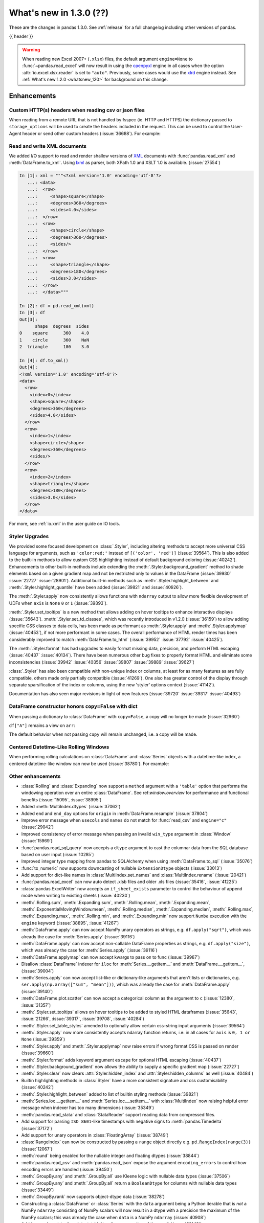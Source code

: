 .. _whatsnew_130:

What's new in 1.3.0 (??)
------------------------

These are the changes in pandas 1.3.0. See :ref:`release` for a full changelog
including other versions of pandas.

{{ header }}

.. warning::

   When reading new Excel 2007+ (``.xlsx``) files, the default argument
   ``engine=None`` to :func:`~pandas.read_excel` will now result in using the
   `openpyxl <https://openpyxl.readthedocs.io/en/stable/>`_ engine in all cases
   when the option :attr:`io.excel.xlsx.reader` is set to ``"auto"``.
   Previously, some cases would use the
   `xlrd <https://xlrd.readthedocs.io/en/latest/>`_ engine instead. See
   :ref:`What's new 1.2.0 <whatsnew_120>` for background on this change.

.. ---------------------------------------------------------------------------

Enhancements
~~~~~~~~~~~~

.. _whatsnew_130.read_csv_json_http_headers:

Custom HTTP(s) headers when reading csv or json files
^^^^^^^^^^^^^^^^^^^^^^^^^^^^^^^^^^^^^^^^^^^^^^^^^^^^^

When reading from a remote URL that is not handled by fsspec (ie. HTTP and
HTTPS) the dictionary passed to ``storage_options`` will be used to create the
headers included in the request.  This can be used to control the User-Agent
header or send other custom headers (:issue:`36688`).
For example:

.. ipython:: python

    headers = {"User-Agent": "pandas"}
    df = pd.read_csv(
        "https://download.bls.gov/pub/time.series/cu/cu.item",
        sep="\t",
        storage_options=headers
    )

.. _whatsnew_130.read_to_xml:

Read and write XML documents
^^^^^^^^^^^^^^^^^^^^^^^^^^^^

We added I/O support to read and render shallow versions of `XML`_ documents with
:func:`pandas.read_xml` and :meth:`DataFrame.to_xml`. Using `lxml`_ as parser,
both XPath 1.0 and XSLT 1.0 is available. (:issue:`27554`)

.. _XML: https://www.w3.org/standards/xml/core
.. _lxml: https://lxml.de

.. code-block:: ipython

    In [1]: xml = """<?xml version='1.0' encoding='utf-8'?>
       ...: <data>
       ...:  <row>
       ...:     <shape>square</shape>
       ...:     <degrees>360</degrees>
       ...:     <sides>4.0</sides>
       ...:  </row>
       ...:  <row>
       ...:     <shape>circle</shape>
       ...:     <degrees>360</degrees>
       ...:     <sides/>
       ...:  </row>
       ...:  <row>
       ...:     <shape>triangle</shape>
       ...:     <degrees>180</degrees>
       ...:     <sides>3.0</sides>
       ...:  </row>
       ...:  </data>"""

    In [2]: df = pd.read_xml(xml)
    In [3]: df
    Out[3]:
          shape  degrees  sides
    0    square      360    4.0
    1    circle      360    NaN
    2  triangle      180    3.0

    In [4]: df.to_xml()
    Out[4]:
    <?xml version='1.0' encoding='utf-8'?>
    <data>
      <row>
        <index>0</index>
        <shape>square</shape>
        <degrees>360</degrees>
        <sides>4.0</sides>
      </row>
      <row>
        <index>1</index>
        <shape>circle</shape>
        <degrees>360</degrees>
        <sides/>
      </row>
      <row>
        <index>2</index>
        <shape>triangle</shape>
        <degrees>180</degrees>
        <sides>3.0</sides>
      </row>
    </data>

For more, see :ref:`io.xml` in the user guide on IO tools.

Styler Upgrades
^^^^^^^^^^^^^^^

We provided some focused development on :class:`.Styler`, including altering methods
to accept more universal CSS language for arguments, such as ``'color:red;'`` instead of
``[('color', 'red')]`` (:issue:`39564`). This is also added to the built-in methods
to allow custom CSS highlighting instead of default background coloring (:issue:`40242`).
Enhancements to other built-in methods include extending the :meth:`.Styler.background_gradient`
method to shade elements based on a given gradient map and not be restricted only to
values in the DataFrame (:issue:`39930` :issue:`22727` :issue:`28901`). Additional
built-in methods such as :meth:`.Styler.highlight_between` and :meth:`.Styler.highlight_quantile`
have been added (:issue:`39821` and :issue:`40926`).

The :meth:`.Styler.apply` now consistently allows functions with ``ndarray`` output to
allow more flexible development of UDFs when ``axis`` is ``None`` ``0`` or ``1`` (:issue:`39393`).

:meth:`.Styler.set_tooltips` is a new method that allows adding on hover tooltips to
enhance interactive displays (:issue:`35643`). :meth:`.Styler.set_td_classes`, which was recently
introduced in v1.2.0 (:issue:`36159`) to allow adding specific CSS classes to data cells, has
been made as performant as :meth:`.Styler.apply` and :meth:`.Styler.applymap` (:issue:`40453`),
if not more performant in some cases. The overall performance of HTML
render times has been considerably improved to
match :meth:`DataFrame.to_html` (:issue:`39952` :issue:`37792` :issue:`40425`).

The :meth:`.Styler.format` has had upgrades to easily format missing data,
precision, and perform HTML escaping (:issue:`40437` :issue:`40134`). There have been numerous other bug fixes to
properly format HTML and eliminate some inconsistencies (:issue:`39942` :issue:`40356` :issue:`39807` :issue:`39889` :issue:`39627`)

:class:`.Styler` has also been compatible with non-unique index or columns, at least for as many features as are fully compatible, others made only partially compatible (:issue:`41269`).
One also has greater control of the display through separate sparsification of the index or columns, using the new 'styler' options context (:issue:`41142`).

Documentation has also seen major revisions in light of new features (:issue:`39720` :issue:`39317` :issue:`40493`)

.. _whatsnew_130.dataframe_honors_copy_with_dict:

DataFrame constructor honors ``copy=False`` with dict
^^^^^^^^^^^^^^^^^^^^^^^^^^^^^^^^^^^^^^^^^^^^^^^^^^^^^

When passing a dictionary to :class:`DataFrame` with ``copy=False``,
a copy will no longer be made (:issue:`32960`)

.. ipython:: python

    arr = np.array([1, 2, 3])
    df = pd.DataFrame({"A": arr, "B": arr.copy()}, copy=False)
    df

``df["A"]`` remains a view on ``arr``:

.. ipython:: python

    arr[0] = 0
    assert df.iloc[0, 0] == 0

The default behavior when not passing ``copy`` will remain unchanged, i.e.
a copy will be made.

Centered Datetime-Like Rolling Windows
^^^^^^^^^^^^^^^^^^^^^^^^^^^^^^^^^^^^^^

When performing rolling calculations on :class:`DataFrame` and :class:`Series`
objects with a datetime-like index, a centered datetime-like window can now be
used (:issue:`38780`).
For example:

.. ipython:: python

    df = pd.DataFrame(
        {"A": [0, 1, 2, 3, 4]}, index=pd.date_range("2020", periods=5, freq="1D")
    )
    df
    df.rolling("2D", center=True).mean()


.. _whatsnew_130.enhancements.other:

Other enhancements
^^^^^^^^^^^^^^^^^^

- :class:`Rolling` and :class:`Expanding` now support a ``method`` argument with a ``'table'`` option that performs the windowing operation over an entire :class:`DataFrame`. See ref:`window.overview` for performance and functional benefits (:issue:`15095`, :issue:`38995`)
- Added :meth:`MultiIndex.dtypes` (:issue:`37062`)
- Added ``end`` and ``end_day`` options for ``origin`` in :meth:`DataFrame.resample` (:issue:`37804`)
- Improve error message when ``usecols`` and ``names`` do not match for :func:`read_csv` and ``engine="c"`` (:issue:`29042`)
- Improved consistency of error message when passing an invalid ``win_type`` argument in :class:`Window` (:issue:`15969`)
- :func:`pandas.read_sql_query` now accepts a ``dtype`` argument to cast the columnar data from the SQL database based on user input (:issue:`10285`)
- Improved integer type mapping from pandas to SQLAlchemy when using :meth:`DataFrame.to_sql` (:issue:`35076`)
- :func:`to_numeric` now supports downcasting of nullable ``ExtensionDtype`` objects (:issue:`33013`)
- Add support for dict-like names in :class:`MultiIndex.set_names` and :class:`MultiIndex.rename` (:issue:`20421`)
- :func:`pandas.read_excel` can now auto detect .xlsb files and older .xls files (:issue:`35416`, :issue:`41225`)
- :class:`pandas.ExcelWriter` now accepts an ``if_sheet_exists`` parameter to control the behaviour of append mode when writing to existing sheets (:issue:`40230`)
- :meth:`.Rolling.sum`, :meth:`.Expanding.sum`, :meth:`.Rolling.mean`, :meth:`.Expanding.mean`, :meth:`.ExponentialMovingWindow.mean`, :meth:`.Rolling.median`, :meth:`.Expanding.median`, :meth:`.Rolling.max`, :meth:`.Expanding.max`, :meth:`.Rolling.min`, and :meth:`.Expanding.min` now support ``Numba`` execution with the ``engine`` keyword (:issue:`38895`, :issue:`41267`)
- :meth:`DataFrame.apply` can now accept NumPy unary operators as strings, e.g. ``df.apply("sqrt")``, which was already the case for :meth:`Series.apply` (:issue:`39116`)
- :meth:`DataFrame.apply` can now accept non-callable DataFrame properties as strings, e.g. ``df.apply("size")``, which was already the case for :meth:`Series.apply` (:issue:`39116`)
- :meth:`DataFrame.applymap` can now accept kwargs to pass on to func (:issue:`39987`)
- Disallow :class:`DataFrame` indexer for ``iloc`` for :meth:`Series.__getitem__` and :meth:`DataFrame.__getitem__`, (:issue:`39004`)
- :meth:`Series.apply` can now accept list-like or dictionary-like arguments that aren't lists or dictionaries, e.g. ``ser.apply(np.array(["sum", "mean"]))``, which was already the case for :meth:`DataFrame.apply` (:issue:`39140`)
- :meth:`DataFrame.plot.scatter` can now accept a categorical column as the argument to ``c`` (:issue:`12380`, :issue:`31357`)
- :meth:`.Styler.set_tooltips` allows on hover tooltips to be added to styled HTML dataframes (:issue:`35643`, :issue:`21266`, :issue:`39317`, :issue:`39708`, :issue:`40284`)
- :meth:`.Styler.set_table_styles` amended to optionally allow certain css-string input arguments (:issue:`39564`)
- :meth:`.Styler.apply` now more consistently accepts ndarray function returns, i.e. in all cases for ``axis`` is ``0, 1 or None`` (:issue:`39359`)
- :meth:`.Styler.apply` and :meth:`.Styler.applymap` now raise errors if wrong format CSS is passed on render (:issue:`39660`)
- :meth:`.Styler.format` adds keyword argument ``escape`` for optional HTML escaping (:issue:`40437`)
- :meth:`.Styler.background_gradient` now allows the ability to supply a specific gradient map (:issue:`22727`)
- :meth:`.Styler.clear` now clears :attr:`Styler.hidden_index` and :attr:`Styler.hidden_columns` as well (:issue:`40484`)
- Builtin highlighting methods in :class:`Styler` have a more consistent signature and css customisability (:issue:`40242`)
- :meth:`.Styler.highlight_between` added to list of builtin styling methods (:issue:`39821`)
- :meth:`Series.loc.__getitem__` and :meth:`Series.loc.__setitem__` with :class:`MultiIndex` now raising helpful error message when indexer has too many dimensions (:issue:`35349`)
- :meth:`pandas.read_stata` and :class:`StataReader` support reading data from compressed files.
- Add support for parsing ``ISO 8601``-like timestamps with negative signs to :meth:`pandas.Timedelta` (:issue:`37172`)
- Add support for unary operators in :class:`FloatingArray` (:issue:`38749`)
- :class:`RangeIndex` can now be constructed by passing a ``range`` object directly e.g. ``pd.RangeIndex(range(3))`` (:issue:`12067`)
- :meth:`round` being enabled for the nullable integer and floating dtypes (:issue:`38844`)
- :meth:`pandas.read_csv` and :meth:`pandas.read_json` expose the argument ``encoding_errors`` to control how encoding errors are handled (:issue:`39450`)
- :meth:`.GroupBy.any` and :meth:`.GroupBy.all` use Kleene logic with nullable data types (:issue:`37506`)
- :meth:`.GroupBy.any` and :meth:`.GroupBy.all` return a ``BooleanDtype`` for columns with nullable data types (:issue:`33449`)
- :meth:`.GroupBy.rank` now supports object-dtype data (:issue:`38278`)
- Constructing a :class:`DataFrame` or :class:`Series` with the ``data`` argument being a Python iterable that is *not* a NumPy ``ndarray`` consisting of NumPy scalars will now result in a dtype with a precision the maximum of the NumPy scalars; this was already the case when ``data`` is a NumPy ``ndarray`` (:issue:`40908`)
- Add keyword ``sort`` to :func:`pivot_table` to allow non-sorting of the result (:issue:`39143`)
- Add keyword ``dropna`` to :meth:`DataFrame.value_counts` to allow counting rows that include ``NA`` values (:issue:`41325`)
- :meth:`Series.replace` will now cast results to ``PeriodDtype`` where possible instead of ``object`` dtype (:issue:`41526`)

.. ---------------------------------------------------------------------------

.. _whatsnew_130.notable_bug_fixes:

Notable bug fixes
~~~~~~~~~~~~~~~~~

These are bug fixes that might have notable behavior changes.

``Categorical.unique`` now always maintains same dtype as original
^^^^^^^^^^^^^^^^^^^^^^^^^^^^^^^^^^^^^^^^^^^^^^^^^^^^^^^^^^^^^^^^^^

Previously, when calling :meth:`~Categorical.unique` with categorical data, unused categories in the new array
would be removed, meaning that the dtype of the new array would be different than the
original, if some categories are not present in the unique array (:issue:`18291`)

As an example of this, given:

.. ipython:: python

        dtype = pd.CategoricalDtype(['bad', 'neutral', 'good'], ordered=True)
        cat = pd.Categorical(['good', 'good', 'bad', 'bad'], dtype=dtype)
        original = pd.Series(cat)
        unique = original.unique()

*pandas < 1.3.0*:

.. code-block:: ipython

    In [1]: unique
    ['good', 'bad']
    Categories (2, object): ['bad' < 'good']
    In [2]: original.dtype == unique.dtype
    False

*pandas >= 1.3.0*

.. ipython:: python

        unique
        original.dtype == unique.dtype

Preserve dtypes in  :meth:`~pandas.DataFrame.combine_first`
^^^^^^^^^^^^^^^^^^^^^^^^^^^^^^^^^^^^^^^^^^^^^^^^^^^^^^^^^^^

:meth:`~pandas.DataFrame.combine_first` will now preserve dtypes (:issue:`7509`)

.. ipython:: python

   df1 = pd.DataFrame({"A": [1, 2, 3], "B": [1, 2, 3]}, index=[0, 1, 2])
   df1
   df2 = pd.DataFrame({"B": [4, 5, 6], "C": [1, 2, 3]}, index=[2, 3, 4])
   df2
   combined = df1.combine_first(df2)

*pandas 1.2.x*

.. code-block:: ipython

   In [1]: combined.dtypes
   Out[2]:
   A    float64
   B    float64
   C    float64
   dtype: object

*pandas 1.3.0*

.. ipython:: python

   combined.dtypes

Group by methods agg and transform no longer changes return dtype for callables
^^^^^^^^^^^^^^^^^^^^^^^^^^^^^^^^^^^^^^^^^^^^^^^^^^^^^^^^^^^^^^^^^^^^^^^^^^^^^^^

Previously the methods :meth:`.DataFrameGroupBy.aggregate`,
:meth:`.SeriesGroupBy.aggregate`, :meth:`.DataFrameGroupBy.transform`, and
:meth:`.SeriesGroupBy.transform` might cast the result dtype when the argument ``func``
is callable, possibly leading to undesirable results (:issue:`21240`). The cast would
occur if the result is numeric and casting back to the input dtype does not change any
values as measured by ``np.allclose``. Now no such casting occurs.

.. ipython:: python

    df = pd.DataFrame({'key': [1, 1], 'a': [True, False], 'b': [True, True]})
    df

*pandas 1.2.x*

.. code-block:: ipython

    In [5]: df.groupby('key').agg(lambda x: x.sum())
    Out[5]:
            a  b
    key
    1    True  2

*pandas 1.3.0*

.. ipython:: python

    df.groupby('key').agg(lambda x: x.sum())

``float`` result for :meth:`.GroupBy.mean`, :meth:`.GroupBy.median`, and :meth:`.GroupBy.var`
^^^^^^^^^^^^^^^^^^^^^^^^^^^^^^^^^^^^^^^^^^^^^^^^^^^^^^^^^^^^^^^^^^^^^^^^^^^^^^^^^^^^^^^^^^^^^

Previously, these methods could result in different dtypes depending on the input values.
Now, these methods will always return a float dtype. (:issue:`41137`)

.. ipython:: python

    df = pd.DataFrame({'a': [True], 'b': [1], 'c': [1.0]})

*pandas 1.2.x*

.. code-block:: ipython

    In [5]: df.groupby(df.index).mean()
    Out[5]:
            a  b    c
    0    True  1  1.0

*pandas 1.3.0*

.. ipython:: python

    df.groupby(df.index).mean()

Try operating inplace when setting values with ``loc`` and ``iloc``
^^^^^^^^^^^^^^^^^^^^^^^^^^^^^^^^^^^^^^^^^^^^^^^^^^^^^^^^^^^^^^^^^^^

When setting an entire column using ``loc`` or ``iloc``, pandas will try to
insert the values into the existing data rather than create an entirely new array.

.. ipython:: python

   df = pd.DataFrame(range(3), columns=["A"], dtype="float64")
   values = df.values
   new = np.array([5, 6, 7], dtype="int64")
   df.loc[[0, 1, 2], "A"] = new

In both the new and old behavior, the data in ``values`` is overwritten, but in
the old behavior the dtype of ``df["A"]`` changed to ``int64``.

*pandas 1.2.x*

.. code-block:: ipython

   In [1]: df.dtypes
   Out[1]:
   A    int64
   dtype: object
   In [2]: np.shares_memory(df["A"].values, new)
   Out[2]: False
   In [3]: np.shares_memory(df["A"].values, values)
   Out[3]: False

In pandas 1.3.0, ``df`` continues to share data with ``values``

*pandas 1.3.0*

.. ipython:: python

   df.dtypes
   np.shares_memory(df["A"], new)
   np.shares_memory(df["A"], values)


.. _whatsnew_130.notable_bug_fixes.setitem_never_inplace:

Never Operate Inplace When Setting ``frame[keys] = values``
^^^^^^^^^^^^^^^^^^^^^^^^^^^^^^^^^^^^^^^^^^^^^^^^^^^^^^^^^^^

When setting multiple columns using ``frame[keys] = values`` new arrays will
replace pre-existing arrays for these keys, which will *not* be over-written
(:issue:`39510`).  As a result, the columns will retain the dtype(s) of ``values``,
never casting to the dtypes of the existing arrays.

.. ipython:: python

   df = pd.DataFrame(range(3), columns=["A"], dtype="float64")
   df[["A"]] = 5

In the old behavior, ``5`` was cast to ``float64`` and inserted into the existing
array backing ``df``:

*pandas 1.2.x*

.. code-block:: ipython

   In [1]: df.dtypes
   Out[1]:
   A    float64

In the new behavior, we get a new array, and retain an integer-dtyped ``5``:

*pandas 1.3.0*

.. ipython:: python

   df.dtypes


.. _whatsnew_130.notable_bug_fixes.setitem_with_bool_casting:

Consistent Casting With Setting Into Boolean Series
^^^^^^^^^^^^^^^^^^^^^^^^^^^^^^^^^^^^^^^^^^^^^^^^^^^

Setting non-boolean values into a :class:`Series with ``dtype=bool`` consistently
cast to ``dtype=object`` (:issue:`38709`)

.. ipython:: python

   orig = pd.Series([True, False])
   ser = orig.copy()
   ser.iloc[1] = np.nan
   ser2 = orig.copy()
   ser2.iloc[1] = 2.0

*pandas 1.2.x*

.. code-block:: ipython

   In [1]: ser
   Out [1]:
   0    1.0
   1    NaN
   dtype: float64

   In [2]:ser2
   Out [2]:
   0    True
   1     2.0
   dtype: object

*pandas 1.3.0*

.. ipython:: python

   ser
   ser2


.. _whatsnew_130.notable_bug_fixes.rolling_groupby_column:

GroupBy.rolling no longer returns grouped-by column in values
^^^^^^^^^^^^^^^^^^^^^^^^^^^^^^^^^^^^^^^^^^^^^^^^^^^^^^^^^^^^^

The group-by column will now be dropped from the result of a
``groupby.rolling`` operation (:issue:`32262`)

.. ipython:: python

    df = pd.DataFrame({"A": [1, 1, 2, 3], "B": [0, 1, 2, 3]})
    df

*Previous behavior*:

.. code-block:: ipython

    In [1]: df.groupby("A").rolling(2).sum()
    Out[1]:
           A    B
    A
    1 0  NaN  NaN
    1    2.0  1.0
    2 2  NaN  NaN
    3 3  NaN  NaN

*New behavior*:

.. ipython:: python

    df.groupby("A").rolling(2).sum()

.. _whatsnew_130.notable_bug_fixes.rolling_var_precision:

Removed artificial truncation in rolling variance and standard deviation
^^^^^^^^^^^^^^^^^^^^^^^^^^^^^^^^^^^^^^^^^^^^^^^^^^^^^^^^^^^^^^^^^^^^^^^^

:meth:`core.window.Rolling.std` and :meth:`core.window.Rolling.var` will no longer
artificially truncate results that are less than ``~1e-8`` and ``~1e-15`` respectively to
zero (:issue:`37051`, :issue:`40448`, :issue:`39872`).

However, floating point artifacts may now exist in the results when rolling over larger values.

.. ipython:: python

   s = pd.Series([7, 5, 5, 5])
   s.rolling(3).var()

.. _whatsnew_130.notable_bug_fixes.rolling_groupby_multiindex:

GroupBy.rolling with MultiIndex no longer drops levels in the result
^^^^^^^^^^^^^^^^^^^^^^^^^^^^^^^^^^^^^^^^^^^^^^^^^^^^^^^^^^^^^^^^^^^^

:class:`core.window.rolling.RollingGroupby` will no longer drop levels of a :class:`DataFrame`
with a :class:`MultiIndex` in the result. This can lead to a perceived duplication of levels in the resulting
:class:`MultiIndex`, but this change restores the behavior that was present in version 1.1.3 (:issue:`38787`, :issue:`38523`).


.. ipython:: python

   index = pd.MultiIndex.from_tuples([('idx1', 'idx2')], names=['label1', 'label2'])
   df = pd.DataFrame({'a': [1], 'b': [2]}, index=index)
   df

*Previous behavior*:

.. code-block:: ipython

    In [1]: df.groupby('label1').rolling(1).sum()
    Out[1]:
              a    b
    label1
    idx1    1.0  2.0

*New behavior*:

.. ipython:: python

    df.groupby('label1').rolling(1).sum()


.. _whatsnew_130.api_breaking.deps:

Increased minimum versions for dependencies
^^^^^^^^^^^^^^^^^^^^^^^^^^^^^^^^^^^^^^^^^^^
Some minimum supported versions of dependencies were updated.
If installed, we now require:

+-----------------+-----------------+----------+---------+
| Package         | Minimum Version | Required | Changed |
+=================+=================+==========+=========+
| numpy           | 1.17.3          |    X     |    X    |
+-----------------+-----------------+----------+---------+
| pytz            | 2017.3          |    X     |         |
+-----------------+-----------------+----------+---------+
| python-dateutil | 2.7.3           |    X     |         |
+-----------------+-----------------+----------+---------+
| bottleneck      | 1.2.1           |          |         |
+-----------------+-----------------+----------+---------+
| numexpr         | 2.7.0           |          |    X    |
+-----------------+-----------------+----------+---------+
| pytest (dev)    | 6.0             |          |    X    |
+-----------------+-----------------+----------+---------+
| mypy (dev)      | 0.800           |          |    X    |
+-----------------+-----------------+----------+---------+
| setuptools      | 38.6.0          |          |    X    |
+-----------------+-----------------+----------+---------+

For `optional libraries <https://pandas.pydata.org/docs/getting_started/install.html>`_ the general recommendation is to use the latest version.
The following table lists the lowest version per library that is currently being tested throughout the development of pandas.
Optional libraries below the lowest tested version may still work, but are not considered supported.

+-----------------+-----------------+---------+
| Package         | Minimum Version | Changed |
+=================+=================+=========+
| beautifulsoup4  | 4.6.0           |         |
+-----------------+-----------------+---------+
| fastparquet     | 0.4.0           |    X    |
+-----------------+-----------------+---------+
| fsspec          | 0.7.4           |         |
+-----------------+-----------------+---------+
| gcsfs           | 0.6.0           |         |
+-----------------+-----------------+---------+
| lxml            | 4.3.0           |         |
+-----------------+-----------------+---------+
| matplotlib      | 2.2.3           |         |
+-----------------+-----------------+---------+
| numba           | 0.46.0          |         |
+-----------------+-----------------+---------+
| openpyxl        | 3.0.0           |    X    |
+-----------------+-----------------+---------+
| pyarrow         | 0.17.0          |    X    |
+-----------------+-----------------+---------+
| pymysql         | 0.8.1           |    X    |
+-----------------+-----------------+---------+
| pytables        | 3.5.1           |         |
+-----------------+-----------------+---------+
| s3fs            | 0.4.0           |         |
+-----------------+-----------------+---------+
| scipy           | 1.2.0           |         |
+-----------------+-----------------+---------+
| sqlalchemy      | 1.2.8           |         |
+-----------------+-----------------+---------+
| tabulate        | 0.8.7           |    X    |
+-----------------+-----------------+---------+
| xarray          | 0.12.0          |         |
+-----------------+-----------------+---------+
| xlrd            | 1.2.0           |         |
+-----------------+-----------------+---------+
| xlsxwriter      | 1.0.2           |         |
+-----------------+-----------------+---------+
| xlwt            | 1.3.0           |         |
+-----------------+-----------------+---------+
| pandas-gbq      | 0.12.0          |         |
+-----------------+-----------------+---------+

See :ref:`install.dependencies` and :ref:`install.optional_dependencies` for more.

.. _whatsnew_130.api.other:

Other API changes
^^^^^^^^^^^^^^^^^
- Partially initialized :class:`CategoricalDtype` (i.e. those with ``categories=None`` objects will no longer compare as equal to fully initialized dtype objects.
- Accessing ``_constructor_expanddim`` on a :class:`DataFrame` and ``_constructor_sliced`` on a :class:`Series` now raise an ``AttributeError``. Previously a ``NotImplementedError`` was raised (:issue:`38782`)
- Added new ``engine`` and ``**engine_kwargs`` parameters to :meth:`DataFrame.to_sql` to support other future "SQL engines". Currently we still only use ``SQLAlchemy`` under the hood, but more engines are planned to be supported such as ``turbodbc`` (:issue:`36893`)

Build
=====

- Documentation in ``.pptx`` and ``.pdf`` formats are no longer included in wheels or source distributions. (:issue:`30741`)

.. ---------------------------------------------------------------------------

.. _whatsnew_130.deprecations:

Deprecations
~~~~~~~~~~~~
- Deprecated allowing scalars to be passed to the :class:`Categorical` constructor (:issue:`38433`)
- Deprecated allowing subclass-specific keyword arguments in the :class:`Index` constructor, use the specific subclass directly instead (:issue:`14093`, :issue:`21311`, :issue:`22315`, :issue:`26974`)
- Deprecated ``astype`` of datetimelike (``timedelta64[ns]``, ``datetime64[ns]``, ``Datetime64TZDtype``, ``PeriodDtype``) to integer dtypes, use ``values.view(...)`` instead (:issue:`38544`)
- Deprecated :meth:`MultiIndex.is_lexsorted` and :meth:`MultiIndex.lexsort_depth`, use :meth:`MultiIndex.is_monotonic_increasing` instead (:issue:`32259`)
- Deprecated keyword ``try_cast`` in :meth:`Series.where`, :meth:`Series.mask`, :meth:`DataFrame.where`, :meth:`DataFrame.mask`; cast results manually if desired (:issue:`38836`)
- Deprecated comparison of :class:`Timestamp` object with ``datetime.date`` objects.  Instead of e.g. ``ts <= mydate`` use ``ts <= pd.Timestamp(mydate)`` or ``ts.date() <= mydate`` (:issue:`36131`)
- Deprecated :attr:`Rolling.win_type` returning ``"freq"`` (:issue:`38963`)
- Deprecated :attr:`Rolling.is_datetimelike` (:issue:`38963`)
- Deprecated :class:`DataFrame` indexer for :meth:`Series.__setitem__` and :meth:`DataFrame.__setitem__` (:issue:`39004`)
- Deprecated :meth:`core.window.ewm.ExponentialMovingWindow.vol` (:issue:`39220`)
- Using ``.astype`` to convert between ``datetime64[ns]`` dtype and :class:`DatetimeTZDtype` is deprecated and will raise in a future version, use ``obj.tz_localize`` or ``obj.dt.tz_localize`` instead (:issue:`38622`)
- Deprecated casting ``datetime.date`` objects to ``datetime64`` when used as ``fill_value`` in :meth:`DataFrame.unstack`, :meth:`DataFrame.shift`, :meth:`Series.shift`, and :meth:`DataFrame.reindex`, pass ``pd.Timestamp(dateobj)`` instead (:issue:`39767`)
- Deprecated :meth:`.Styler.set_na_rep` and :meth:`.Styler.set_precision` in favour of :meth:`.Styler.format` with ``na_rep`` and ``precision`` as existing and new input arguments respectively (:issue:`40134`, :issue:`40425`)
- Deprecated allowing partial failure in :meth:`Series.transform` and :meth:`DataFrame.transform` when ``func`` is list-like or dict-like and raises anything but ``TypeError``; ``func`` raising anything but a ``TypeError`` will raise in a future version (:issue:`40211`)
- Deprecated support for ``np.ma.mrecords.MaskedRecords`` in the :class:`DataFrame` constructor, pass ``{name: data[name] for name in data.dtype.names}`` instead (:issue:`40363`)
- Deprecated using :func:`merge` or :func:`join` on a different number of levels (:issue:`34862`)
- Deprecated the use of ``**kwargs`` in :class:`.ExcelWriter`; use the keyword argument ``engine_kwargs`` instead (:issue:`40430`)
- Deprecated the ``level`` keyword for :class:`DataFrame` and :class:`Series` aggregations; use groupby instead (:issue:`39983`)
- The ``inplace`` parameter of :meth:`Categorical.remove_categories`, :meth:`Categorical.add_categories`, :meth:`Categorical.reorder_categories`, :meth:`Categorical.rename_categories`, :meth:`Categorical.set_categories` is deprecated and will be removed in a future version (:issue:`37643`)
- Deprecated :func:`merge` producing duplicated columns through the ``suffixes`` keyword  and already existing columns (:issue:`22818`)
- Deprecated setting :attr:`Categorical._codes`, create a new :class:`Categorical` with the desired codes instead (:issue:`40606`)
- Deprecated behavior of :meth:`DatetimeIndex.union` with mixed timezones; in a future version both will be cast to UTC instead of object dtype (:issue:`39328`)
- Deprecated using ``usecols`` with out of bounds indices for ``read_csv`` with ``engine="c"`` (:issue:`25623`)
- Deprecated special treatment of lists with first element a Categorical in the :class:`DataFrame` constructor; pass as ``pd.DataFrame({col: categorical, ...})`` instead (:issue:`38845`)
- Deprecated passing arguments as positional (except for ``"method"``) in :meth:`DataFrame.interpolate` and :meth:`Series.interpolate` (:issue:`41485`)
- Deprecated passing arguments (apart from ``value``) as positional in :meth:`DataFrame.fillna` and :meth:`Series.fillna` (:issue:`41485`)

.. ---------------------------------------------------------------------------


.. _whatsnew_130.performance:

Performance improvements
~~~~~~~~~~~~~~~~~~~~~~~~
- Performance improvement in :meth:`IntervalIndex.isin` (:issue:`38353`)
- Performance improvement in :meth:`Series.mean` for nullable data types (:issue:`34814`)
- Performance improvement in :meth:`Series.isin` for nullable data types (:issue:`38340`)
- Performance improvement in :meth:`DataFrame.fillna` with ``method="pad|backfill"`` for nullable floating and nullable integer dtypes (:issue:`39953`)
- Performance improvement in :meth:`DataFrame.corr` for method=kendall (:issue:`28329`)
- Performance improvement in :meth:`core.window.rolling.Rolling.corr` and :meth:`core.window.rolling.Rolling.cov` (:issue:`39388`)
- Performance improvement in :meth:`core.window.rolling.RollingGroupby.corr`, :meth:`core.window.expanding.ExpandingGroupby.corr`, :meth:`core.window.expanding.ExpandingGroupby.corr` and :meth:`core.window.expanding.ExpandingGroupby.cov` (:issue:`39591`)
- Performance improvement in :func:`unique` for object data type (:issue:`37615`)
- Performance improvement in :func:`pd.json_normalize` for basic cases (including separators) (:issue:`40035` :issue:`15621`)
- Performance improvement in :class:`core.window.rolling.ExpandingGroupby` aggregation methods (:issue:`39664`)
- Performance improvement in :class:`Styler` where render times are more than 50% reduced (:issue:`39972` :issue:`39952`)
- Performance improvement in :meth:`core.window.ewm.ExponentialMovingWindow.mean` with ``times`` (:issue:`39784`)
- Performance improvement in :meth:`.GroupBy.apply` when requiring the python fallback implementation (:issue:`40176`)
- Performance improvement in the conversion of pyarrow boolean array to a pandas nullable boolean array (:issue:`41051`)
- Performance improvement for concatenation of data with type :class:`CategoricalDtype` (:issue:`40193`)
- Performance improvement in :meth:`.GroupBy.cummin` and :meth:`.GroupBy.cummax` with nullable data types (:issue:`37493`)
- Performance improvement in :meth:`Series.nunique` with nan values (:issue:`40865`)
- Performance improvement in :meth:`DataFrame.transpose`, :meth:`Series.unstack` with ``DatetimeTZDtype`` (:issue:`40149`)

.. ---------------------------------------------------------------------------

.. _whatsnew_130.bug_fixes:

Bug fixes
~~~~~~~~~

Categorical
^^^^^^^^^^^
- Bug in :class:`CategoricalIndex` incorrectly failing to raise ``TypeError`` when scalar data is passed (:issue:`38614`)
- Bug in ``CategoricalIndex.reindex`` failed when ``Index`` passed with elements all in category (:issue:`28690`)
- Bug where constructing a :class:`Categorical` from an object-dtype array of ``date`` objects did not round-trip correctly with ``astype`` (:issue:`38552`)
- Bug in constructing a :class:`DataFrame` from an ``ndarray`` and a :class:`CategoricalDtype` (:issue:`38857`)
- Bug in :meth:`DataFrame.reindex` was throwing ``IndexError`` when new index contained duplicates and old index was :class:`CategoricalIndex` (:issue:`38906`)
- Bug in setting categorical values into an object-dtype column in a :class:`DataFrame` (:issue:`39136`)
- Bug in :meth:`DataFrame.reindex` was raising ``IndexError`` when new index contained duplicates and old index was :class:`CategoricalIndex` (:issue:`38906`)

Datetimelike
^^^^^^^^^^^^
- Bug in :class:`DataFrame` and :class:`Series` constructors sometimes dropping nanoseconds from :class:`Timestamp` (resp. :class:`Timedelta`) ``data``, with ``dtype=datetime64[ns]`` (resp. ``timedelta64[ns]``) (:issue:`38032`)
- Bug in :meth:`DataFrame.first` and :meth:`Series.first` returning two months for offset one month when first day is last calendar day (:issue:`29623`)
- Bug in constructing a :class:`DataFrame` or :class:`Series` with mismatched ``datetime64`` data and ``timedelta64`` dtype, or vice-versa, failing to raise ``TypeError`` (:issue:`38575`, :issue:`38764`, :issue:`38792`)
- Bug in constructing a :class:`Series` or :class:`DataFrame` with a ``datetime`` object out of bounds for ``datetime64[ns]`` dtype or a ``timedelta`` object out of bounds for ``timedelta64[ns]`` dtype (:issue:`38792`, :issue:`38965`)
- Bug in :meth:`DatetimeIndex.intersection`, :meth:`DatetimeIndex.symmetric_difference`, :meth:`PeriodIndex.intersection`, :meth:`PeriodIndex.symmetric_difference` always returning object-dtype when operating with :class:`CategoricalIndex` (:issue:`38741`)
- Bug in :meth:`Series.where` incorrectly casting ``datetime64`` values to ``int64`` (:issue:`37682`)
- Bug in :class:`Categorical` incorrectly typecasting ``datetime`` object to ``Timestamp`` (:issue:`38878`)
- Bug in comparisons between :class:`Timestamp` object and ``datetime64`` objects just outside the implementation bounds for nanosecond ``datetime64`` (:issue:`39221`)
- Bug in :meth:`Timestamp.round`, :meth:`Timestamp.floor`, :meth:`Timestamp.ceil` for values near the implementation bounds of :class:`Timestamp` (:issue:`39244`)
- Bug in :meth:`Timedelta.round`, :meth:`Timedelta.floor`, :meth:`Timedelta.ceil` for values near the implementation bounds of :class:`Timedelta` (:issue:`38964`)
- Bug in :func:`date_range` incorrectly creating :class:`DatetimeIndex` containing ``NaT`` instead of raising ``OutOfBoundsDatetime`` in corner cases (:issue:`24124`)
- Bug in :func:`infer_freq` incorrectly fails to infer 'H' frequency of :class:`DatetimeIndex` if the latter has a timezone and crosses DST boundaries (:issue:`39556`)

Timedelta
^^^^^^^^^
- Bug in constructing :class:`Timedelta` from ``np.timedelta64`` objects with non-nanosecond units that are out of bounds for ``timedelta64[ns]`` (:issue:`38965`)
- Bug in constructing a :class:`TimedeltaIndex` incorrectly accepting ``np.datetime64("NaT")`` objects (:issue:`39462`)
- Bug in constructing :class:`Timedelta` from input string with only symbols and no digits failed to raise an error (:issue:`39710`)
- Bug in :class:`TimedeltaIndex` and :func:`to_timedelta` failing to raise when passed non-nanosecond ``timedelta64`` arrays that overflow when converting to ``timedelta64[ns]`` (:issue:`40008`)

Timezones
^^^^^^^^^
- Bug in different ``tzinfo`` objects representing UTC not being treated as equivalent (:issue:`39216`)
- Bug in ``dateutil.tz.gettz("UTC")`` not being recognized as equivalent to other UTC-representing tzinfos (:issue:`39276`)
-

Numeric
^^^^^^^
- Bug in :meth:`DataFrame.quantile`, :meth:`DataFrame.sort_values` causing incorrect subsequent indexing behavior (:issue:`38351`)
- Bug in :meth:`DataFrame.sort_values` raising an :class:`IndexError` for empty ``by`` (:issue:`40258`)
- Bug in :meth:`DataFrame.select_dtypes` with ``include=np.number`` now retains numeric ``ExtensionDtype`` columns (:issue:`35340`)
- Bug in :meth:`DataFrame.mode` and :meth:`Series.mode` not keeping consistent integer :class:`Index` for empty input (:issue:`33321`)
- Bug in :meth:`DataFrame.rank` with ``np.inf`` and mixture of ``np.nan`` and ``np.inf`` (:issue:`32593`)
- Bug in :meth:`DataFrame.rank` with ``axis=0`` and columns holding incomparable types raising ``IndexError`` (:issue:`38932`)
- Bug in ``rank`` method for :class:`Series`, :class:`DataFrame`, :class:`DataFrameGroupBy`, and :class:`SeriesGroupBy` treating the most negative ``int64`` value as missing (:issue:`32859`)
- Bug in :func:`select_dtypes` different behavior between Windows and Linux with ``include="int"`` (:issue:`36569`)
- Bug in :meth:`DataFrame.apply` and :meth:`DataFrame.agg` when passed argument ``func="size"`` would operate on the entire ``DataFrame`` instead of rows or columns (:issue:`39934`)
- Bug in :meth:`DataFrame.transform` would raise ``SpecificationError`` when passed a dictionary and columns were missing; will now raise a ``KeyError`` instead (:issue:`40004`)
- Bug in :meth:`DataFrameGroupBy.rank` giving incorrect results with ``pct=True`` and equal values between consecutive groups (:issue:`40518`)
- Bug in :meth:`Series.count` would result in an ``int32`` result on 32-bit platforms when argument ``level=None`` (:issue:`40908`)
- Bug in :class:`Series` and :class:`DataFrame` reductions with methods ``any`` and ``all`` not returning boolean results for object data (:issue:`12863`, :issue:`35450`, :issue:`27709`)
- Bug in :meth:`Series.clip` would fail if series contains NA values and has nullable int or float as a data type (:issue:`40851`)

Conversion
^^^^^^^^^^
- Bug in :meth:`Series.to_dict` with ``orient='records'`` now returns python native types (:issue:`25969`)
- Bug in :meth:`Series.view` and :meth:`Index.view` when converting between datetime-like (``datetime64[ns]``, ``datetime64[ns, tz]``, ``timedelta64``, ``period``) dtypes (:issue:`39788`)
- Bug in creating a :class:`DataFrame` from an empty ``np.recarray`` not retaining the original dtypes (:issue:`40121`)
- Bug in :class:`DataFrame` failing to raise ``TypeError`` when constructing from a ``frozenset`` (:issue:`40163`)
- Bug in :class:`Index` construction silently ignoring a passed ``dtype`` when the data cannot be cast to that dtype (:issue:`21311`)
- Bug in :meth:`StringArray.astype` falling back to numpy and raising when converting to ``dtype='categorical'`` (:issue:`40450`)
- Bug in :func:`factorize` where, when given an array with a numeric numpy dtype lower than int64, uint64 and float64, the unique values did not keep their original dtype (:issue:`41132`)
- Bug in :class:`DataFrame` construction with a dictionary containing an arraylike with ``ExtensionDtype`` and ``copy=True`` failing to make a copy (:issue:`38939`)
- Bug in :meth:`qcut` raising error when taking ``Float64DType`` as input (:issue:`40730`)

Strings
^^^^^^^

- Bug in the conversion from ``pyarrow.ChunkedArray`` to :class:`~arrays.StringArray` when the original had zero chunks (:issue:`41040`)
- Bug in :meth:`Series.replace` and :meth:`DataFrame.replace` ignoring replacements with ``regex=True`` for ``StringDType`` data (:issue:`41333`, :issue:`35977`)
- Bug in :meth:`Series.str.extract` with :class:`~arrays.StringArray` returning object dtype for empty :class:`DataFrame` (:issue:`41441`)

Interval
^^^^^^^^
- Bug in :meth:`IntervalIndex.intersection` and :meth:`IntervalIndex.symmetric_difference` always returning object-dtype when operating with :class:`CategoricalIndex` (:issue:`38653`, :issue:`38741`)
- Bug in :meth:`IntervalIndex.intersection` returning duplicates when at least one of both Indexes has duplicates which are present in the other (:issue:`38743`)
- :meth:`IntervalIndex.union`, :meth:`IntervalIndex.intersection`, :meth:`IntervalIndex.difference`, and :meth:`IntervalIndex.symmetric_difference` now cast to the appropriate dtype instead of raising ``TypeError`` when operating with another :class:`IntervalIndex` with incompatible dtype (:issue:`39267`)
- :meth:`PeriodIndex.union`, :meth:`PeriodIndex.intersection`, :meth:`PeriodIndex.symmetric_difference`, :meth:`PeriodIndex.difference` now cast to object dtype instead of raising ``IncompatibleFrequency`` when operating with another :class:`PeriodIndex` with incompatible dtype (:issue:`??`)

Indexing
^^^^^^^^

- Bug in :meth:`Index.union` dropping duplicate ``Index`` values when ``Index`` was not monotonic or ``sort`` was set to ``False`` (:issue:`36289`, :issue:`31326`, :issue:`40862`)
- Bug in :meth:`CategoricalIndex.get_indexer` failing to raise ``InvalidIndexError`` when non-unique (:issue:`38372`)
- Bug in inserting many new columns into a :class:`DataFrame` causing incorrect subsequent indexing behavior (:issue:`38380`)
- Bug in :meth:`DataFrame.__setitem__` raising ``ValueError`` when setting multiple values to duplicate columns (:issue:`15695`)
- Bug in :meth:`DataFrame.loc`, :meth:`Series.loc`, :meth:`DataFrame.__getitem__` and :meth:`Series.__getitem__` returning incorrect elements for non-monotonic :class:`DatetimeIndex` for string slices (:issue:`33146`)
- Bug in :meth:`DataFrame.reindex` and :meth:`Series.reindex` with timezone aware indexes raising ``TypeError`` for ``method="ffill"`` and ``method="bfill"`` and specified ``tolerance`` (:issue:`38566`)
- Bug in :meth:`DataFrame.reindex` with ``datetime64[ns]`` or ``timedelta64[ns]`` incorrectly casting to integers when the ``fill_value`` requires casting to object dtype (:issue:`39755`)
- Bug in :meth:`DataFrame.__setitem__` raising ``ValueError`` with empty :class:`DataFrame` and specified columns for string indexer and non empty :class:`DataFrame` to set (:issue:`38831`)
- Bug in :meth:`DataFrame.loc.__setitem__` raising ValueError when expanding unique column for :class:`DataFrame` with duplicate columns (:issue:`38521`)
- Bug in :meth:`DataFrame.iloc.__setitem__` and :meth:`DataFrame.loc.__setitem__` with mixed dtypes when setting with a dictionary value (:issue:`38335`)
- Bug in :meth:`Series.loc.__setitem__` and :meth:`DataFrame.loc.__setitem__` raising ``KeyError`` for boolean Iterator indexer (:issue:`39614`)
- Bug in :meth:`Series.iloc` and :meth:`DataFrame.iloc` raising ``KeyError`` for Iterator indexer (:issue:`39614`)
- Bug in :meth:`DataFrame.__setitem__` not raising ``ValueError`` when right hand side is a :class:`DataFrame` with wrong number of columns (:issue:`38604`)
- Bug in :meth:`Series.__setitem__` raising ``ValueError`` when setting a :class:`Series` with a scalar indexer (:issue:`38303`)
- Bug in :meth:`DataFrame.loc` dropping levels of :class:`MultiIndex` when :class:`DataFrame` used as input has only one row (:issue:`10521`)
- Bug in :meth:`DataFrame.__getitem__` and :meth:`Series.__getitem__` always raising ``KeyError`` when slicing with existing strings an :class:`Index` with milliseconds (:issue:`33589`)
- Bug in setting ``timedelta64`` or ``datetime64`` values into numeric :class:`Series` failing to cast to object dtype (:issue:`39086`, issue:`39619`)
- Bug in setting :class:`Interval` values into a :class:`Series` or :class:`DataFrame` with mismatched :class:`IntervalDtype` incorrectly casting the new values to the existing dtype (:issue:`39120`)
- Bug in setting ``datetime64`` values into a :class:`Series` with integer-dtype incorrect casting the datetime64 values to integers (:issue:`39266`)
- Bug in setting ``np.datetime64("NaT")`` into a :class:`Series` with :class:`Datetime64TZDtype` incorrectly treating the timezone-naive value as timezone-aware (:issue:`39769`)
- Bug in :meth:`Index.get_loc` not raising ``KeyError`` when method is specified for ``NaN`` value when ``NaN`` is not in :class:`Index` (:issue:`39382`)
- Bug in :meth:`DatetimeIndex.insert` when inserting ``np.datetime64("NaT")`` into a timezone-aware index incorrectly treating the timezone-naive value as timezone-aware (:issue:`39769`)
- Bug in incorrectly raising in :meth:`Index.insert`, when setting a new column that cannot be held in the existing ``frame.columns``, or in :meth:`Series.reset_index` or :meth:`DataFrame.reset_index` instead of casting to a compatible dtype (:issue:`39068`)
- Bug in :meth:`RangeIndex.append` where a single object of length 1 was concatenated incorrectly (:issue:`39401`)
- Bug in :meth:`RangeIndex.astype` where when converting to :class:`CategoricalIndex`, the categories became a :class:`Int64Index` instead of a :class:`RangeIndex` (:issue:`41263`)
- Bug in setting ``numpy.timedelta64`` values into an object-dtype :class:`Series` using a boolean indexer (:issue:`39488`)
- Bug in setting numeric values into a into a boolean-dtypes :class:`Series` using ``at`` or ``iat`` failing to cast to object-dtype (:issue:`39582`)
- Bug in :meth:`DataFrame.__setitem__` and :meth:`DataFrame.iloc.__setitem__` raising ``ValueError`` when trying to index with a row-slice and setting a list as values (:issue:`40440`)
- Bug in :meth:`DataFrame.loc` not raising ``KeyError`` when key was not found in :class:`MultiIndex` when levels contain more values than used (:issue:`41170`)
- Bug in :meth:`DataFrame.loc.__setitem__` when setting-with-expansion incorrectly raising when the index in the expanding axis contains duplicates (:issue:`40096`)
- Bug in :meth:`DataFrame.loc` incorrectly matching non-boolean index elements (:issue:`20432`)
- Bug in :meth:`Series.__delitem__` with ``ExtensionDtype`` incorrectly casting to ``ndarray`` (:issue:`40386`)
- Bug in :meth:`DataFrame.__setitem__` raising ``TypeError`` when using a str subclass as the column name with a :class:`DatetimeIndex` (:issue:`37366`)

Missing
^^^^^^^

- Bug in :class:`Grouper` now correctly propagates ``dropna`` argument and :meth:`DataFrameGroupBy.transform` now correctly handles missing values for ``dropna=True`` (:issue:`35612`)
- Bug in :func:`isna`, and :meth:`Series.isna`, :meth:`Index.isna`, :meth:`DataFrame.isna` (and the corresponding ``notna`` functions) not recognizing ``Decimal("NaN")`` objects (:issue:`39409`)
- Bug in :meth:`DataFrame.fillna` not accepting dictionary for ``downcast`` keyword (:issue:`40809`)
- Bug in :func:`isna` not returning a copy of the mask for nullable types, causing any subsequent mask modification to change the original array (:issue:`40935`)
- Bug in :class:`DataFrame` construction with float data containing ``NaN`` and an integer ``dtype`` casting instead of retaining the ``NaN`` (:issue:`26919`)

MultiIndex
^^^^^^^^^^

- Bug in :meth:`DataFrame.drop` raising ``TypeError`` when :class:`MultiIndex` is non-unique and ``level`` is not provided (:issue:`36293`)
- Bug in :meth:`MultiIndex.intersection` duplicating ``NaN`` in result (:issue:`38623`)
- Bug in :meth:`MultiIndex.equals` incorrectly returning ``True`` when :class:`MultiIndex` containing ``NaN`` even when they are differently ordered (:issue:`38439`)
- Bug in :meth:`MultiIndex.intersection` always returning empty when intersecting with :class:`CategoricalIndex` (:issue:`38653`)
- Bug in :meth:`MultiIndex.reindex` raising ``ValueError`` with empty MultiIndex and indexing only a specific level (:issue:`41170`)

I/O
^^^

- Bug in :meth:`Index.__repr__` when ``display.max_seq_items=1`` (:issue:`38415`)
- Bug in :func:`read_csv` not recognizing scientific notation if decimal is set for ``engine="python"`` (:issue:`31920`)
- Bug in :func:`read_csv` interpreting ``NA`` value as comment, when ``NA`` does contain the comment string fixed for ``engine="python"`` (:issue:`34002`)
- Bug in :func:`read_csv` raising ``IndexError`` with multiple header columns and ``index_col`` specified when file has no data rows (:issue:`38292`)
- Bug in :func:`read_csv` not accepting ``usecols`` with different length than ``names`` for ``engine="python"`` (:issue:`16469`)
- Bug in :meth:`read_csv` returning object dtype when ``delimiter=","`` with ``usecols`` and ``parse_dates`` specified for ``engine="python"`` (:issue:`35873`)
- Bug in :func:`read_csv` raising ``TypeError`` when ``names`` and ``parse_dates`` is specified for ``engine="c"`` (:issue:`33699`)
- Bug in :func:`read_clipboard`, :func:`DataFrame.to_clipboard` not working in WSL (:issue:`38527`)
- Allow custom error values for parse_dates argument of :func:`read_sql`, :func:`read_sql_query` and :func:`read_sql_table` (:issue:`35185`)
- Bug in :func:`to_hdf` raising ``KeyError`` when trying to apply for subclasses of ``DataFrame`` or ``Series`` (:issue:`33748`)
- Bug in :meth:`~HDFStore.put` raising a wrong ``TypeError`` when saving a DataFrame with non-string dtype (:issue:`34274`)
- Bug in :func:`json_normalize` resulting in the first element of a generator object not being included in the returned ``DataFrame`` (:issue:`35923`)
- Bug in :func:`read_csv` applying thousands separator to date columns when column should be parsed for dates and ``usecols`` is specified for ``engine="python"`` (:issue:`39365`)
- Bug in :func:`read_excel` forward filling :class:`MultiIndex` names with multiple header and index columns specified (:issue:`34673`)
- :func:`read_excel` now respects :func:`set_option` (:issue:`34252`)
- Bug in :func:`read_csv` not switching ``true_values`` and ``false_values`` for nullable ``boolean`` dtype (:issue:`34655`)
- Bug in :func:`read_json` when ``orient="split"`` does not maintain numeric string index (:issue:`28556`)
- :meth:`read_sql` returned an empty generator if ``chunksize`` was no-zero and the query returned no results. Now returns a generator with a single empty dataframe (:issue:`34411`)
- Bug in :func:`read_hdf` returning unexpected records when filtering on categorical string columns using ``where`` parameter (:issue:`39189`)
- Bug in :func:`read_sas` raising ``ValueError`` when ``datetimes`` were null (:issue:`39725`)
- Bug in :func:`read_excel` dropping empty values from single-column spreadsheets (:issue:`39808`)
- Bug in :func:`read_excel` loading trailing empty rows/columns for some filetypes (:issue:`41167`)
- Bug in :func:`read_excel` raising ``AttributeError`` with ``MultiIndex`` header followed by two empty rows and no index, and bug affecting :func:`read_excel`, :func:`read_csv`, :func:`read_table`, :func:`read_fwf`, and :func:`read_clipboard` where one blank row after a ``MultiIndex`` header with no index would be dropped (:issue:`40442`)
- Bug in :meth:`DataFrame.to_string` misplacing the truncation column when ``index=False`` (:issue:`40904`)
- Bug in :meth:`DataFrame.to_string` adding an extra dot and misaligning the truncation row when ``index=False`` (:issue:`40904`)
- Bug in :func:`read_orc` always raising ``AttributeError`` (:issue:`40918`)
- Bug in :func:`read_csv` and :func:`read_table` silently ignoring ``prefix`` if ``names`` and ``prefix`` are defined, now raising ``ValueError`` (:issue:`39123`)
- Bug in :func:`read_csv` and :func:`read_excel` not respecting dtype for duplicated column name when ``mangle_dupe_cols`` is set to ``True`` (:issue:`35211`)
- Bug in :func:`read_csv` and :func:`read_table` misinterpreting arguments when ``sys.setprofile`` had been previously called (:issue:`41069`)
- Bug in the conversion from pyarrow to pandas (e.g. for reading Parquet) with nullable dtypes and a pyarrow array whose data buffer size is not a multiple of dtype size (:issue:`40896`)
- Bug in :func:`read_excel` would raise an error when pandas could not determine the file type, even when user specified the ``engine`` argument (:issue:`41225`)
-

Period
^^^^^^
- Comparisons of :class:`Period` objects or :class:`Index`, :class:`Series`, or :class:`DataFrame` with mismatched ``PeriodDtype`` now behave like other mismatched-type comparisons, returning ``False`` for equals, ``True`` for not-equal, and raising ``TypeError`` for inequality checks (:issue:`39274`)
-
-

Plotting
^^^^^^^^

- Bug in :func:`scatter_matrix` raising when 2d ``ax`` argument passed (:issue:`16253`)
- Prevent warnings when matplotlib's ``constrained_layout`` is enabled (:issue:`25261`)
- Bug in :func:`DataFrame.plot` was showing the wrong colors in the legend if the function was called repeatedly and some calls used ``yerr`` while others didn't (partial fix of :issue:`39522`)
- Bug in :func:`DataFrame.plot` was showing the wrong colors in the legend if the function was called repeatedly and some calls used ``secondary_y`` and others use ``legend=False`` (:issue:`40044`)
- Bug in :meth:`DataFrame.plot.box` in box plot when ``dark_background`` theme was selected, caps or min/max markers for the plot was not visible (:issue:`40769`)


Groupby/resample/rolling
^^^^^^^^^^^^^^^^^^^^^^^^
- Bug in :meth:`DataFrameGroupBy.agg` and :meth:`SeriesGroupBy.agg` with :class:`PeriodDtype` columns incorrectly casting results too aggressively (:issue:`38254`)
- Bug in :meth:`SeriesGroupBy.value_counts` where unobserved categories in a grouped categorical series were not tallied (:issue:`38672`)
- Bug in :meth:`SeriesGroupBy.value_counts` where error was raised on an empty series (:issue:`39172`)
- Bug in :meth:`.GroupBy.indices` would contain non-existent indices when null values were present in the groupby keys (:issue:`9304`)
- Fixed bug in :meth:`DataFrameGroupBy.sum` and :meth:`SeriesGroupBy.sum` causing loss of precision through using Kahan summation (:issue:`38778`)
- Fixed bug in :meth:`DataFrameGroupBy.cumsum`, :meth:`SeriesGroupBy.cumsum`, :meth:`DataFrameGroupBy.mean` and :meth:`SeriesGroupBy.mean` causing loss of precision through using Kahan summation (:issue:`38934`)
- Bug in :meth:`.Resampler.aggregate` and :meth:`DataFrame.transform` raising ``TypeError`` instead of ``SpecificationError`` when missing keys had mixed dtypes (:issue:`39025`)
- Bug in :meth:`.DataFrameGroupBy.idxmin` and :meth:`.DataFrameGroupBy.idxmax` with ``ExtensionDtype`` columns (:issue:`38733`)
- Bug in :meth:`Series.resample` would raise when the index was a :class:`PeriodIndex` consisting of ``NaT`` (:issue:`39227`)
- Bug in :meth:`core.window.rolling.RollingGroupby.corr` and :meth:`core.window.expanding.ExpandingGroupby.corr` where the groupby column would return 0 instead of ``np.nan`` when providing ``other`` that was longer than each group (:issue:`39591`)
- Bug in :meth:`core.window.expanding.ExpandingGroupby.corr` and :meth:`core.window.expanding.ExpandingGroupby.cov` where 1 would be returned instead of ``np.nan`` when providing ``other`` that was longer than each group (:issue:`39591`)
- Bug in :meth:`.GroupBy.mean`, :meth:`.GroupBy.median` and :meth:`DataFrame.pivot_table` not propagating metadata (:issue:`28283`)
- Bug in :meth:`Series.rolling` and :meth:`DataFrame.rolling` not calculating window bounds correctly when window is an offset and dates are in descending order (:issue:`40002`)
- Bug in :class:`SeriesGroupBy` and :class:`DataFrameGroupBy` on an empty ``Series`` or ``DataFrame`` would lose index, columns, and/or data types when directly using the methods ``idxmax``, ``idxmin``, ``mad``, ``min``, ``max``, ``sum``, ``prod``, and ``skew`` or using them through ``apply``, ``aggregate``, or ``resample`` (:issue:`26411`)
- Bug in :meth:`DataFrameGroupBy.apply` where a :class:`MultiIndex` would be created instead of an :class:`Index` if a :class:`:meth:`core.window.rolling.RollingGroupby` object was created (:issue:`39732`)
- Bug in :meth:`DataFrameGroupBy.sample` where error was raised when ``weights`` was specified and the index was an :class:`Int64Index` (:issue:`39927`)
- Bug in :meth:`DataFrameGroupBy.aggregate` and :meth:`.Resampler.aggregate` would sometimes raise ``SpecificationError`` when passed a dictionary and columns were missing; will now always raise a ``KeyError`` instead (:issue:`40004`)
- Bug in :meth:`DataFrameGroupBy.sample` where column selection was not applied to sample result (:issue:`39928`)
- Bug in :class:`core.window.ewm.ExponentialMovingWindow` when calling ``__getitem__`` would incorrectly raise a ``ValueError`` when providing ``times`` (:issue:`40164`)
- Bug in :class:`core.window.ewm.ExponentialMovingWindow` when calling ``__getitem__`` would not retain ``com``, ``span``, ``alpha`` or ``halflife`` attributes  (:issue:`40164`)
- :class:`core.window.ewm.ExponentialMovingWindow` now raises a ``NotImplementedError`` when specifying ``times`` with ``adjust=False`` due to an incorrect calculation (:issue:`40098`)
- Bug in :meth:`core.window.ewm.ExponentialMovingWindowGroupby.mean` where the times argument was ignored when ``engine='numba'`` (:issue:`40951`)
- Bug in :meth:`core.window.ewm.ExponentialMovingWindowGroupby.mean` where the wrong times were used in case of multiple groups (:issue:`40951`)
- Bug in :class:`core.window.ewm.ExponentialMovingWindowGroupby` where the times vector and values became out of sync for non-trivial groups (:issue:`40951`)
- Bug in :meth:`Series.asfreq` and :meth:`DataFrame.asfreq` dropping rows when the index is not sorted (:issue:`39805`)
- Bug in aggregation functions for :class:`DataFrame` not respecting ``numeric_only`` argument when ``level`` keyword was given (:issue:`40660`)
- Bug in :meth:`SeriesGroupBy.aggregate` where using a user-defined function to aggregate a ``Series`` with an object-typed :class:`Index` causes an incorrect :class:`Index` shape (issue:`40014`)
- Bug in :class:`core.window.RollingGroupby` where ``as_index=False`` argument in ``groupby`` was ignored (:issue:`39433`)
- Bug in :meth:`.GroupBy.any` and :meth:`.GroupBy.all` raising ``ValueError`` when using with nullable type columns holding ``NA`` even with ``skipna=True`` (:issue:`40585`)
- Bug in :meth:`GroupBy.cummin` and :meth:`GroupBy.cummax` incorrectly rounding integer values near the ``int64`` implementations bounds (:issue:`40767`)
- Bug in :meth:`.GroupBy.rank` with nullable dtypes incorrectly raising ``TypeError`` (:issue:`41010`)
- Bug in :meth:`.GroupBy.cummin` and :meth:`.GroupBy.cummax` computing wrong result with nullable data types too large to roundtrip when casting to float (:issue:`37493`)
- Bug in :meth:`DataFrame.rolling` returning mean zero for all ``NaN`` window with ``min_periods=0`` if calculation is not numerical stable (:issue:`41053`)
- Bug in :meth:`DataFrame.rolling` returning sum not zero for all ``NaN`` window with ``min_periods=0`` if calculation is not numerical stable (:issue:`41053`)
- Bug in :meth:`SeriesGroupBy.agg` failing to retain ordered :class:`CategoricalDtype` on order-preserving aggregations (:issue:`41147`)
- Bug in :meth:`DataFrameGroupBy.min` and :meth:`DataFrameGroupBy.max` with multiple object-dtype columns and ``numeric_only=False`` incorrectly raising ``ValueError`` (:issue:41111`)
- Bug in :meth:`DataFrameGroupBy.rank` with the GroupBy object's ``axis=0`` and the ``rank`` method's keyword ``axis=1`` (:issue:`41320`)
- Bug in :meth:`DataFrameGroupBy.__getitem__` with non-unique columns incorrectly returning a malformed :class:`SeriesGroupBy` instead of :class:`DataFrameGroupBy` (:issue:`41427`)
- Bug in :meth:`DataFrameGroupBy.transform` with non-unique columns incorrectly raising ``AttributeError`` (:issue:`41427`)
- Bug in :meth:`Resampler.apply` with non-unique columns incorrectly dropping duplicated columns (:issue:`41445`)

Reshaping
^^^^^^^^^
- Bug in :func:`merge` raising error when performing an inner join with partial index and ``right_index`` when no overlap between indices (:issue:`33814`)
- Bug in :meth:`DataFrame.unstack` with missing levels led to incorrect index names (:issue:`37510`)
- Bug in :func:`merge_asof` propagating the right Index with ``left_index=True`` and ``right_on`` specification instead of left Index (:issue:`33463`)
- Bug in :func:`join` over :class:`MultiIndex` returned wrong result, when one of both indexes had only one level (:issue:`36909`)
- :meth:`merge_asof` raises ``ValueError`` instead of cryptic ``TypeError`` in case of non-numerical merge columns (:issue:`29130`)
- Bug in :meth:`DataFrame.join` not assigning values correctly when having :class:`MultiIndex` where at least one dimension is from dtype ``Categorical`` with non-alphabetically sorted categories (:issue:`38502`)
- :meth:`Series.value_counts` and :meth:`Series.mode` return consistent keys in original order (:issue:`12679`, :issue:`11227` and :issue:`39007`)
- Bug in :meth:`DataFrame.stack` not handling ``NaN`` in :class:`MultiIndex` columns correct (:issue:`39481`)
- Bug in :meth:`DataFrame.apply` would give incorrect results when used with a string argument and ``axis=1`` when the axis argument was not supported and now raises a ``ValueError`` instead (:issue:`39211`)
- Bug in :meth:`DataFrame.sort_values` not reshaping index correctly after sorting on columns, when ``ignore_index=True`` (:issue:`39464`)
- Bug in :meth:`DataFrame.append` returning incorrect dtypes with combinations of ``ExtensionDtype`` dtypes (:issue:`39454`)
- Bug in :meth:`DataFrame.append` returning incorrect dtypes with combinations of ``datetime64`` and ``timedelta64`` dtypes (:issue:`39574`)
- Bug in :meth:`DataFrame.pivot_table` returning a ``MultiIndex`` for a single value when operating on and empty ``DataFrame`` (:issue:`13483`)
- Allow :class:`Index` to be passed to the :func:`numpy.all` function (:issue:`40180`)
- Bug in :meth:`DataFrame.stack` not preserving ``CategoricalDtype`` in a ``MultiIndex`` (:issue:`36991`)
- Bug in :func:`to_datetime` raising error when input sequence contains unhashable items (:issue:`39756`)
- Bug in :meth:`Series.explode` preserving index when ``ignore_index`` was ``True`` and values were scalars (:issue:`40487`)
- Bug in :func:`to_datetime` raising ``ValueError`` when :class:`Series` contains ``None`` and ``NaT`` and has more than 50 elements (:issue:`39882`)

Sparse
^^^^^^

- Bug in :meth:`DataFrame.sparse.to_coo` raising ``KeyError`` with columns that are a numeric :class:`Index` without a 0 (:issue:`18414`)
- Bug in :meth:`SparseArray.astype` with ``copy=False`` producing incorrect results when going from integer dtype to floating dtype (:issue:`34456`)
- Implemented :meth:`SparseArray.max` and :meth:`SparseArray.min` (:issue:`40921`)

ExtensionArray
^^^^^^^^^^^^^^

- Bug in :meth:`DataFrame.where` when ``other`` is a :class:`Series` with :class:`ExtensionArray` dtype (:issue:`38729`)
- Fixed bug where :meth:`Series.idxmax`, :meth:`Series.idxmin` and ``argmax/min`` fail when the underlying data is :class:`ExtensionArray` (:issue:`32749`, :issue:`33719`, :issue:`36566`)
- Fixed a bug where some properties of subclasses of :class:`PandasExtensionDtype` where improperly cached (:issue:`40329`)
- Bug in :meth:`DataFrame.mask` where masking a :class:`Dataframe` with an :class:`ExtensionArray` dtype raises ``ValueError`` (:issue:`40941`)

Styler
^^^^^^

- Bug in :class:`Styler` where ``subset`` arg in methods raised an error for some valid multiindex slices (:issue:`33562`)
- :class:`Styler` rendered HTML output minor alterations to support w3 good code standard (:issue:`39626`)
- Bug in :class:`Styler` where rendered HTML was missing a column class identifier for certain header cells (:issue:`39716`)
- Bug in :meth:`Styler.background_gradient` where text-color was not determined correctly (:issue:`39888`)
- Bug in :class:`Styler` where multiple elements in CSS-selectors were not correctly added to ``table_styles`` (:issue:`39942`)
- Bug in :class:`.Styler` where copying from Jupyter dropped top left cell and misaligned headers (:issue:`12147`)
- Bug in :class:`.Styler.where` where ``kwargs`` were not passed to the applicable callable (:issue:`40845`)
- Bug in :class:`Styler` which caused CSS to duplicate on multiple renders. (:issue:`39395`, :issue:`40334`)


Other
^^^^^
- Bug in :class:`Index` constructor sometimes silently ignoring a specified ``dtype`` (:issue:`38879`)
- Bug in :func:`pandas.api.types.infer_dtype` not recognizing Series, Index or array with a period dtype (:issue:`23553`)
- Bug in :func:`pandas.api.types.infer_dtype` raising an error for general :class:`.ExtensionArray` objects. It will now return ``"unknown-array"`` instead of raising (:issue:`37367`)
- Bug in constructing a :class:`Series` from a list and a :class:`PandasDtype` (:issue:`39357`)
- ``inspect.getmembers(Series)`` no longer raises an ``AbstractMethodError`` (:issue:`38782`)
- Bug in :meth:`Series.where` with numeric dtype and ``other = None`` not casting to ``nan`` (:issue:`39761`)
- :meth:`Index.where` behavior now mirrors :meth:`Index.putmask` behavior, i.e. ``index.where(mask, other)`` matches ``index.putmask(~mask, other)`` (:issue:`39412`)
- Bug in :func:`pandas.testing.assert_series_equal`, :func:`pandas.testing.assert_frame_equal`, :func:`pandas.testing.assert_index_equal` and :func:`pandas.testing.assert_extension_array_equal` incorrectly raising when an attribute has an unrecognized NA type (:issue:`39461`)
- Bug in :func:`pandas.testing.assert_index_equal` with ``exact=True`` not raising when comparing :class:`CategoricalIndex` instances with ``Int64Index`` and ``RangeIndex`` categories (:issue:`41263`)
- Bug in :meth:`DataFrame.equals`, :meth:`Series.equals`, :meth:`Index.equals` with object-dtype containing ``np.datetime64("NaT")`` or ``np.timedelta64("NaT")`` (:issue:`39650`)
- Bug in :func:`pandas.util.show_versions` where console JSON output was not proper JSON (:issue:`39701`)
- Bug in :meth:`DataFrame.convert_dtypes` incorrectly raised ValueError when called on an empty DataFrame (:issue:`40393`)
- Bug in :meth:`DataFrame.agg()` not sorting the aggregated axis in the order of the provided aggragation functions when one or more aggregation function fails to produce results (:issue:`33634`)
- Bug in :meth:`DataFrame.clip` not interpreting missing values as no threshold (:issue:`40420`)
- Bug in :class:`Series` backed by :class:`DatetimeArray` or :class:`TimedeltaArray` sometimes failing to set the array's ``freq`` to ``None`` (:issue:`41425`)

.. ---------------------------------------------------------------------------

.. _whatsnew_130.contributors:

Contributors
~~~~~~~~~~~~
